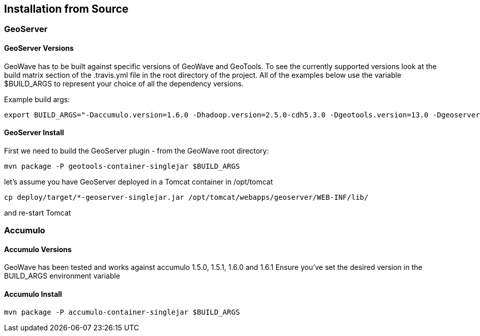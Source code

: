 [[install-from-source]]
<<<
== Installation from Source

=== GeoServer

==== GeoServer Versions

GeoWave has to be built against specific versions of GeoWave and GeoTools. To see the currently supported versions look at
the build matrix section of the .travis.yml file in the root directory of the project. All of the examples below use the variable
$BUILD_ARGS to represent your choice of all the dependency versions.

Example build args:

[source, bash]
----
export BUILD_ARGS="-Daccumulo.version=1.6.0 -Dhadoop.version=2.5.0-cdh5.3.0 -Dgeotools.version=13.0 -Dgeoserver.version=2.7.0 -Dvender.version=cdh5 -Daccumulo.api=1.6 -P cloudera"
----

==== GeoServer Install

First we need to build the GeoServer plugin - from the GeoWave root directory:

[source, bash]
----
mvn package -P geotools-container-singlejar $BUILD_ARGS
----

let's assume you have GeoServer deployed in a Tomcat container in
/opt/tomcat

[source, bash]
----
cp deploy/target/*-geoserver-singlejar.jar /opt/tomcat/webapps/geoserver/WEB-INF/lib/
----

and re-start Tomcat

=== Accumulo

==== Accumulo Versions

GeoWave has been tested and works against accumulo 1.5.0, 1.5.1, 1.6.0 and 1.6.1 Ensure you've set the desired
version in the BUILD_ARGS environment variable

==== Accumulo Install

[source, bash]
----
mvn package -P accumulo-container-singlejar $BUILD_ARGS
----
